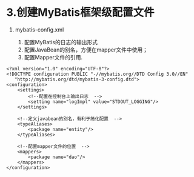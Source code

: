 

* 3.创建MyBatis框架级配置文件


1. mybatis-config.xml

   1. 配置MyBatis的日志的输出形式
   2. 配置JavaBean的别名，方便在mapper文件中使用；
   3. 配置Mapper文件的引用.

#+begin_example
  <?xml version="1.0" encoding="UTF-8"?>
  <!DOCTYPE configuration PUBLIC "-//mybatis.org//DTD Config 3.0//EN"
     "http://mybatis.org/dtd/mybatis-3-config.dtd">
  <configuration>
      <settings>
          <!--配置在控制台上输出日志  -->
          <setting name="logImpl" value="STDOUT_LOGGING"/>
      </settings>

      <!--定义javabean的别名，有利于简化配置  -->
      <typeAliases>
          <package name="entity"/>
      </typeAliases>

      <!--配置mapper文件的位置  -->
      <mappers>
          <package name="dao"/>
      </mappers>
  </configuration>
#+end_example